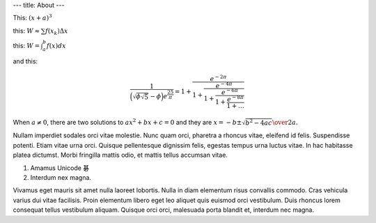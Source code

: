 ---
title: About
---

This: :math:`(x+a)^3`

this: :math:`W \approx \sum{f(x_k) \Delta x}`

this: :math:`W = \int_{a}^{b}{f(x) dx}`

and this:

.. math::

    \frac{1}{\Bigl(\sqrt{\phi \sqrt{5}}-\phi\Bigr) e^{\frac25 \pi}} =
    1+\frac{e^{-2\pi}} {1+\frac{e^{-4\pi}} {1+\frac{e^{-6\pi}}
    {1+\frac{e^{-8\pi}} {1+\ldots} } } }

When :math:`a \ne 0`, there are two solutions to :math:`ax^2 + bx + c = 0` and they are
:math:`x = {-b \pm \sqrt{b^2-4ac} \over 2a}.`


Nullam imperdiet sodales orci vitae molestie. Nunc quam orci, pharetra a
rhoncus vitae, eleifend id felis. Suspendisse potenti. Etiam vitae urna orci.
Quisque pellentesque dignissim felis, egestas tempus urna luctus vitae. In hac
habitasse platea dictumst. Morbi fringilla mattis odio, et mattis tellus
accumsan vitae.

1. Amamus Unicode 碁
2. Interdum nex magna.

Vivamus eget mauris sit amet nulla laoreet lobortis. Nulla in diam elementum
risus convallis commodo. Cras vehicula varius dui vitae facilisis. Proin
elementum libero eget leo aliquet quis euismod orci vestibulum. Duis rhoncus
lorem consequat tellus vestibulum aliquam. Quisque orci orci, malesuada porta
blandit et, interdum nec magna.
